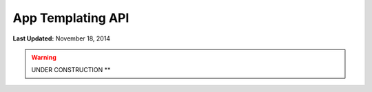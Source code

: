 ******************
App Templating API
******************

**Last Updated:** November 18, 2014

.. warning::
    UNDER CONSTRUCTION **